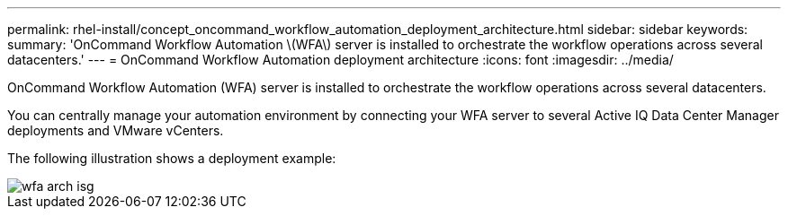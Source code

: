 ---
permalink: rhel-install/concept_oncommand_workflow_automation_deployment_architecture.html
sidebar: sidebar
keywords: 
summary: 'OnCommand Workflow Automation \(WFA\) server is installed to orchestrate the workflow operations across several datacenters.'
---
= OnCommand Workflow Automation deployment architecture
:icons: font
:imagesdir: ../media/

OnCommand Workflow Automation (WFA) server is installed to orchestrate the workflow operations across several datacenters.

You can centrally manage your automation environment by connecting your WFA server to several Active IQ Data Center Manager deployments and VMware vCenters.

The following illustration shows a deployment example:

image::../media/wfa_arch_isg.gif[]
